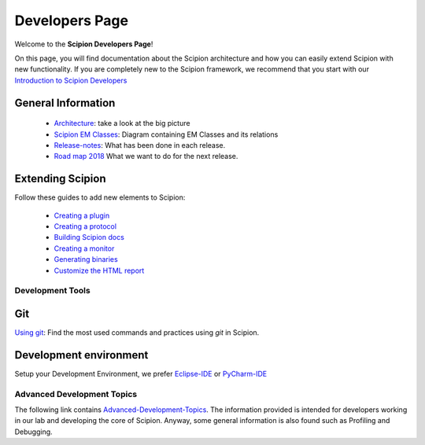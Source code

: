 .. _developers:

===============
Developers Page
===============

Welcome to the **Scipion Developers Page**!

On this page, you will find documentation about the Scipion architecture and how you can easily 
extend Scipion with new functionality. If you are completely new to the Scipion framework, we 
recommend that you start with our `Introduction to Scipion Developers <introduction-to-scipion-developers>`_

General Information
-------------------
    * `Architecture <architecture>`_: take a look at the big picture
    * `Scipion EM Classes <scipion-em-classes>`_: Diagram containing EM Classes and its relations
    * `Release-notes <release-notes>`_: What has been done in each release.
    * `Road map 2018 <road-map>`_ What we want to do for the next release.

.. _extending-scipion:

Extending Scipion
-----------------
Follow these guides to add new elements to Scipion:

    * `Creating a plugin <creating-a-plugin>`_
    * `Creating a protocol <creating-a-protocol>`_
    * `Building Scipion docs <building-scipion-docs>`_
    * `Creating a monitor <creating-a-monitor>`_
    * `Generating binaries <generating-binaries>`_
    * `Customize the HTML report <customize-html-report>`_

.. TODO - Developing output Viewers

.. TODO - Integrating parameter Wizards

.. TODO - Writing Tests, Tests, and more Tests

Development Tools
=================

Git
---
`Using git <how-to-git>`_: Find the most used commands and practices using *git* in Scipion.

Development environment
-----------------------
Setup your Development Environment, we prefer `Eclipse-IDE <eclipse>`_
or `PyCharm-IDE <pycharm>`_

Advanced Development Topics
===========================
The following link contains `Advanced-Development-Topics <advanced-topics>`_. The information provided is intended for developers working in our lab and developing the core of
Scipion. Anyway, some general information is also found such as Profiling and Debugging.